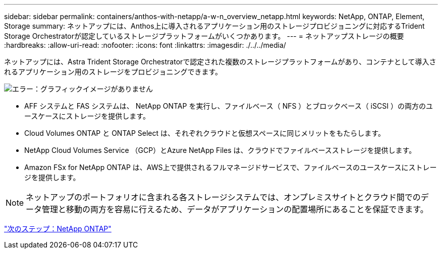 ---
sidebar: sidebar 
permalink: containers/anthos-with-netapp/a-w-n_overview_netapp.html 
keywords: NetApp, ONTAP, Element, Storage 
summary: ネットアップには、Anthos上に導入されるアプリケーション用のストレージプロビジョニングに対応するTrident Storage Orchestratorが認定しているストレージプラットフォームがいくつかあります。 
---
= ネットアップストレージの概要
:hardbreaks:
:allow-uri-read: 
:nofooter: 
:icons: font
:linkattrs: 
:imagesdir: ./../../media/


ネットアップには、Astra Trident Storage Orchestratorで認定された複数のストレージプラットフォームがあり、コンテナとして導入されるアプリケーション用のストレージをプロビジョニングできます。

image:a-w-n_netapp_overview.png["エラー：グラフィックイメージがありません"]

* AFF システムと FAS システムは、 NetApp ONTAP を実行し、ファイルベース（ NFS ）とブロックベース（ iSCSI ）の両方のユースケースにストレージを提供します。
* Cloud Volumes ONTAP と ONTAP Select は、それぞれクラウドと仮想スペースに同じメリットをもたらします。
* NetApp Cloud Volumes Service （GCP）とAzure NetApp Files は、クラウドでファイルベースストレージを提供します。
* Amazon FSx for NetApp ONTAP は、AWS上で提供されるフルマネージドサービスで、ファイルベースのユースケースにストレージを提供します。



NOTE: ネットアップのポートフォリオに含まれる各ストレージシステムでは、オンプレミスサイトとクラウド間でのデータ管理と移動の両方を容易に行えるため、データがアプリケーションの配置場所にあることを保証できます。

link:a-w-n_netapp_ontap.html["次のステップ：NetApp ONTAP"]
